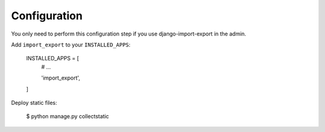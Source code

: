 Configuration
=============

You only need to perform this configuration step if you use django-import-export in the admin.

Add ``import_export`` to your ``INSTALLED_APPS``:

    INSTALLED_APPS = [
        # ...

        'import_export',
    ]

Deploy static files:

    $ python manage.py collectstatic
